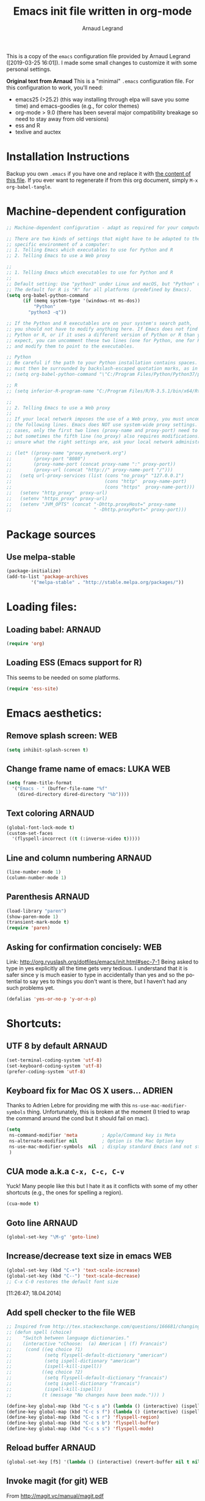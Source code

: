 # -*- mode: org -*-
#+TITLE:      Emacs init file written in org-mode
#+AUTHOR:    Arnaud Legrand
#+EMAIL:     arnaud.legrand@imag.fr
#+STARTUP: indent
#+LANGUAGE:   en

This is a copy of the ~emacs~ configuration file provided by Arnaud
Legrand ([2019-03-25 16:01]).  I made some small changes to customize
it with some personal settings.

*Original text from Arnaud*
This is a "minimal" =.emacs= configuration file. For this configuration
to work, you'll need:
- emacs25 (>25.2) (this way installing through elpa will save you some
  time) and emacs-goodies (e.g., for color themes)
- org-mode > 9.0 (there has been several major compatibility breakage
  so need to stay away from old versions)
- ess and R
- texlive and auctex

* Installation Instructions
Backup you own =.emacs= if you have one and replace it with [[file:init.el][the content
of this file]]. If you ever want to regenerate if from this org
document, simply =M-x org-babel-tangle=.

* Machine-dependent configuration
#+begin_src emacs-lisp :tangle init.el
;; Machine-dependent configuration - adapt as required for your computer!

;; There are two kinds of settings that might have to be adapted to the
;; specific environment of a computer:
;; 1. Telling Emacs which executables to use for Python and R
;; 2. Telling Emacs to use a Web proxy

;;
;; 1. Telling Emacs which executables to use for Python and R
;;
;; Default setting: Use "python3" under Linux and macOS, but "Python" under Windows.
;; The default for R is "R" for all platforms (predefined by Emacs).
(setq org-babel-python-command
      (if (memq system-type '(windows-nt ms-dos))
          "Python"
        "python3 -q"))

;; If the Python and R executables are on your system's search path,
;; you should not have to modify anything here. If Emacs does not find
;; Python or R, or if it uses a different version of Python or R than you
;; expect, you can uncomment these two lines (one for Python, one for R)
;; and modify them to point to the executables.

;; Python
;; Be careful if the path to your Python installation contains spaces. The path
;; must then be surrounded by backslash-escaped quotation marks, as in
;; (setq org-babel-python-command "\"C:/Program Files/Python/Python37/python.exe\"")

;; R
;; (setq inferior-R-program-name "C:/Program Files/R/R-3.5.1/bin/x64/Rterm.exe")

;;
;; 2. Telling Emacs to use a Web proxy
;;
;; If your local network imposes the use of a Web proxy, you must uncomment and adapt
;; the following lines. Emacs does NOT use system-wide proxy settings. In most
;; cases, only the first two lines (proxy-name and proxy-port) need to be changed,
;; but sometimes the fifth line (no_proxy) also requires modifications. If you are
;; unsure what the right settings are, ask your local network administrator for help.

;; (let* ((proxy-name "proxy.mynetwork.org")
;;        (proxy-port "8080")
;;        (proxy-name-port (concat proxy-name ":" proxy-port))
;;        (proxy-url (concat "http://" proxy-name-port "/")))
;;   (setq url-proxy-services (list (cons "no_proxy" "127.0.0.1")
;;                                  (cons "http"  proxy-name-port)
;;                                  (cons "https"  proxy-name-port)))
;;   (setenv "http_proxy"  proxy-url)
;;   (setenv "https_proxy" proxy-url)
;;   (setenv "JVM_OPTS" (concat "-Dhttp.proxyHost=" proxy-name
;;                              " -Dhttp.proxyPort=" proxy-port)))
#+end_src

* Package sources
** Use melpa-stable
#+BEGIN_SRC emacs-lisp :tangle init.el
(package-initialize)
(add-to-list 'package-archives
		 '("melpa-stable" . "http://stable.melpa.org/packages/"))
#+END_SRC
* Loading files:  
** Loading babel: 						     :ARNAUD:
#+begin_src emacs-lisp :tangle init.el
(require 'org)
#+end_src
** Loading ESS (Emacs support for R)
This seems to be needed on some platforms.
#+begin_src emacs-lisp :tangle init.el
(require 'ess-site)
#+end_src
* Emacs aesthetics:
** Remove splash screen:						:WEB:
#+begin_src emacs-lisp :tangle init.el
(setq inhibit-splash-screen t)
#+end_src
** Change frame name of emacs:					   :LUKA:WEB:
#+begin_src emacs-lisp :tangle init.el
(setq frame-title-format
  '("Emacs - " (buffer-file-name "%f"
    (dired-directory dired-directory "%b"))))
#+end_src
** Text coloring						     :ARNAUD:
#+begin_src emacs-lisp :tangle init.el
  (global-font-lock-mode t)
  (custom-set-faces
    '(flyspell-incorrect ((t (:inverse-video t)))))
#+end_src
** Line and column numbering					     :ARNAUD:
#+begin_src emacs-lisp :tangle init.el
(line-number-mode 1)
(column-number-mode 1)
#+end_src
** Parenthesis                                                       :ARNAUD:
#+begin_src emacs-lisp :tangle init.el
(load-library "paren")
(show-paren-mode 1)
(transient-mark-mode t)
(require 'paren)
#+end_src
** Asking for confirmation concisely: 					:WEB:
Link: http://org.ryuslash.org/dotfiles/emacs/init.html#sec-7-1 Being
asked to type in yes explicitly all the time gets very tedious. I
understand that it is safer since y is much easier to type in
accidentally than yes and so the potential to say yes to things you
don't want is there, but I haven't had any such problems yet.

#+begin_src emacs-lisp :tangle init.el
(defalias 'yes-or-no-p 'y-or-n-p)
#+end_src
* Shortcuts:
** UTF 8 by default                                                 :ARNAUD:
#+begin_src emacs-lisp :tangle init.el
(set-terminal-coding-system 'utf-8)
(set-keyboard-coding-system 'utf-8)
(prefer-coding-system 'utf-8)
#+end_src
** Keyboard fix for Mac OS X users...                               :ADRIEN:
Thanks to Adrien Lebre for providing me with this
=ns-use-mac-modifier-symbols= thing. Unfortunately, this is broken at
the moment (I tried to wrap the command around the cond but it should
fail on mac). 
#+begin_src emacs-lisp :tangle init.el
    (setq
     ns-command-modifier 'meta         ; Apple/Command key is Meta
	 ns-alternate-modifier nil         ; Option is the Mac Option key
	 ns-use-mac-modifier-symbols  nil  ; display standard Emacs (and not standard Mac) modifier symbols
	 )
#+end_src
** CUA mode a.k.a =C-x, C-c, C-v= 
Yuck! Many people like this but I hate it as it conflicts with some of
my other shortcuts (e.g., the ones for spelling a region).
#+begin_src emacs-lisp :tangle init.el
(cua-mode t)
#+end_src
** Navigate back in text                                   :ARNAUD:noexport:
#+begin_src emacs-lisp
(defun jump-mark ()
  (interactive)
  (set-mark-command (point)))
(defun beginning-of-defun-and-mark ()
  (interactive)
  (push-mark (point))
  (beginning-of-defun))
(defun end-of-defun-and-mark ()
  (interactive)
  (push-mark (point))
  (end-of-defun))

(global-set-key "\^c\^b" 'beginning-of-defun-and-mark)
(global-set-key "\^c\^e" 'end-of-defun-and-mark)
(global-set-key "\^c\^j" 'jump-mark)
(global-set-key [S-f6] 'jump-mark)		;; jump from mark to mark
#+end_src
** Goto line							     :ARNAUD:
#+begin_src emacs-lisp :tangle init.el
(global-set-key "\M-g" 'goto-line)
#+end_src
** Increase/decrease text size in emacs                                :WEB:
#+begin_src emacs-lisp :tangle init.el
(global-set-key (kbd "C-+") 'text-scale-increase)
(global-set-key (kbd "C--") 'text-scale-decrease)
;; C-x C-0 restores the default font size
#+end_src
[11:26:47; 18.04.2014]
** Add spell checker to the file                                       :WEB:
#+begin_src emacs-lisp :tangle init.el
;; Inspired from http://tex.stackexchange.com/questions/166681/changing-language-of-flyspell-emacs-with-a-shortcut
;; (defun spell (choice)
;;    "Switch between language dictionaries."
;;    (interactive "cChoose:  (a) American | (f) Francais")
;;     (cond ((eq choice ?1)
;;            (setq flyspell-default-dictionary "american")
;;            (setq ispell-dictionary "american")
;;            (ispell-kill-ispell))
;;           ((eq choice ?2)
;;            (setq flyspell-default-dictionary "francais")
;;            (setq ispell-dictionary "francais")
;;            (ispell-kill-ispell))
;;           (t (message "No changes have been made."))) )

(define-key global-map (kbd "C-c s a") (lambda () (interactive) (ispell-change-dictionary "american")))
(define-key global-map (kbd "C-c s f") (lambda () (interactive) (ispell-change-dictionary "francais")))
(define-key global-map (kbd "C-c s r") 'flyspell-region)
(define-key global-map (kbd "C-c s b") 'flyspell-buffer)
(define-key global-map (kbd "C-c s s") 'flyspell-mode)
#+end_src
** Reload buffer                                                     :ARNAUD:
#+begin_src emacs-lisp :tangle init.el
(global-set-key [f5] '(lambda () (interactive) (revert-buffer nil t nil)))
#+end_src
** Invoke magit (for git)                                              :WEB:
From http://magit.vc/manual/magit.pdf

#+begin_src emacs-lisp :tangle init.el
(global-set-key (kbd "C-x g") 'magit-status)
(global-set-key (kbd "C-x M-g") 'magit-dispatch-popup)
;; (global-magit-file-mode 1)
#+end_src
* Small fixes for LaTeX:
** PDF with LaTeX by default                                        :ARNAUD:
#+begin_src emacs-lisp :tangle init.el
(defun auto-fill-mode-on () (TeX-PDF-mode 1))
(add-hook 'tex-mode-hook 'TeX-PDF-mode-on)
(add-hook 'latex-mode-hook 'TeX-PDF-mode-on)
(setq TeX-PDF-mode t)
#+end_src
** Auto-fill-mode
#+begin_src emacs-lisp :tangle init.el
(defun auto-fill-mode-on () (auto-fill-mode 1))
(add-hook 'text-mode-hook 'auto-fill-mode-on)
(add-hook 'emacs-lisp-mode 'auto-fill-mode-on)
(add-hook 'tex-mode-hook 'auto-fill-mode-on)
(add-hook 'latex-mode-hook 'auto-fill-mode-on)
#+end_src
* Org-mode convenient configuration
** Default directory
#+begin_src emacs-lisp :tangle init.el
(setq org-directory "~/org/")
#+end_src
** Cosmetics
#+begin_src emacs-lisp :tangle init.el
(setq org-hide-leading-stars t)
(setq org-alphabetical-lists t)
(setq org-src-fontify-natively t)  ;; you want this to activate coloring in blocks
(setq org-src-tab-acts-natively t) ;; you want this to have completion in blocks
(setq org-hide-emphasis-markers t) ;; to hide the *,=, or / markers
(setq org-pretty-entities t)       ;; to have \alpha, \to and others display as utf8 http://orgmode.org/manual/Special-symbols.html
#+end_src
** Agenda
*** Add short cut keys for the org-agenda			     :ARNAUD:
#+begin_src emacs-lisp :tangle init.el
(global-set-key "\C-cl" 'org-store-link)
(global-set-key "\C-cc" 'org-capture)
(global-set-key (kbd "C-c a") 'org-agenda)
(define-key global-map "\C-cl" 'org-store-link)
(define-key global-map (kbd "C-c a") 'org-agenda)
(global-set-key "\C-cb" 'org-iswitchb)
(setq org-default-notes-file "~/org/notes.org")
     (define-key global-map "\C-cd" 'org-capture)
(setq org-capture-templates (quote (("t" "Todo" entry (file+headline "~/org/liste.org" "Tasks") "* TODO %?
  %i
  %a" :prepend t) ("j" "Journal" entry (file+datetree "~/org/journal.org") "* %?
Entered on %U
  %i
  %a"))))
#+end_src

#+RESULTS:
| t | Todo    | entry | (file+headline ~/org/liste.org Tasks) | * TODO %?\n  %i\n  %a           | :prepend | t |
| j | Journal | entry | (file+datetree ~/org/journal.org)     | * %?\nEntered on %U\n  %i\n  %a |          |   |

*** Agenda config						     :ARNAUD:
#+begin_src emacs-lisp :tangle init.el
(setq org-agenda-include-all-todo t)
(setq org-agenda-include-diary t)
#+end_src
* Org-mode shortcuts
** Adding date with brackets with command "C-c d":		       :LUKA:
#+begin_src emacs-lisp :tangle init.el
(global-set-key (kbd "C-c d") 'insert-date)
(defun insert-date (prefix)
    "Insert the current date. With prefix-argument, use ISO format. With
   two prefix arguments, write out the day and month name."
    (interactive "P")
    (let ((format (cond
                   ((not prefix) "** %Y-%m-%d")
                   ((equal prefix '(4)) "[%Y-%m-%d]"))))
      (insert (format-time-string format))))
#+end_src
[16:34:01; 24.04.2013]

** Adding date with command "C-c t":				       :LUKA:
#+begin_src emacs-lisp :tangle init.el
(global-set-key (kbd "C-c t") 'insert-time-date)
(defun insert-time-date (prefix)
    "Insert the current date. With prefix-argument, use ISO format. With
   two prefix arguments, write out the day and month name."
    (interactive "P")
    (let ((format (cond
                   ((not prefix) "[%H:%M:%S; %d.%m.%Y]")
                   ((equal prefix '(4)) "[%H:%M:%S; %Y-%m-%d]"))))
      (insert (format-time-string format))))
#+end_src
[16:34:15; 24.04.2013]
** Org-store-link:                                                  :ARNAUD:
#+begin_src emacs-lisp :tangle init.el
(global-set-key (kbd "C-c l") 'org-store-link)
#+end_src
** Navigating through org-mode:
Additional shortcuts for navigating through org-mode documents:
#+begin_src emacs-lisp :tangle init.el
(global-set-key (kbd "C-c <up>") 'outline-up-heading)
(global-set-key (kbd "C-c <left>") 'outline-previous-visible-heading)
(global-set-key (kbd "C-c <right>") 'outline-next-visible-heading)
#+end_src
* Org-mode + babel:
** Seamless use of babel (no confirmation, lazy export)              :ARNAUD:
#+begin_src emacs-lisp :tangle init.el
;; In org-mode 9 you need to have #+PROPERTY: header-args :eval never-export 
;; in the beginning or your document to tell org-mode not to evaluate every 
;; code block every time you export.
(setq org-confirm-babel-evaluate nil) ;; Do not ask for confirmation all the time!!
#+end_src
** Some initial languages we want org-babel to support:             :ARNAUD:
#+begin_src emacs-lisp :tangle init.el
  (org-babel-do-load-languages
   'org-babel-load-languages
   '(
     (shell . t)
     (python . t)
     (R . t)
     (latex .t)
     (C .t)
     (ruby . t)
     (ocaml . t)
     (ditaa . t)
     (dot . t)
     (octave . t)
     (sqlite . t)
     (perl . t)
     (screen . t)
     (plantuml . t)
     (lilypond . t)
     (org . t)
     (makefile . t)
     ))
  (setq org-src-preserve-indentation t)
#+end_src

** Adding source code blocks: 					       :LUKA:
*** With capital letters:
To use this type <s and then TAB
#+begin_src emacs-lisp :tangle init.el
(add-to-list 'org-structure-template-alist
        '("s" "#+begin_src ?\n\n#+end_src" "<src lang=\"?\">\n\n</src>"))
#+end_src
*** Emacs-elisp code:
To use this type <m and then TAB
#+begin_src emacs-lisp :tangle init.el
(add-to-list 'org-structure-template-alist
        '("m" "#+begin_src emacs-lisp :tangle init.el\n\n#+end_src" "<src lang=\"emacs-lisp\">\n\n</src>"))
#+end_src

*** R code:
To use this type <r and then TAB. This creates an R block for textual output.
#+begin_src emacs-lisp :tangle init.el
(add-to-list 'org-structure-template-alist
        '("r" "#+begin_src R :results output :exports both :session *R*\n\n#+end_src" "<src lang=\"R\">\n\n</src>"))
#+end_src

To use this type <R and then TAB. This creates an R block for graphics
that are stored in the =/tmp/=.
#+begin_src emacs-lisp :tangle init.el
(add-to-list 'org-structure-template-alist
        '("R" "#+begin_src R :results output graphics :file (org-babel-temp-file \"figure\" \".png\") :exports both :width 600 :height 400 :session *R* \n\n#+end_src" "<src lang=\"R\">\n\n</src>"))
#+end_src

To use this type <RR and then TAB. This creates an R block for
graphics that are stored in the directory of the current file.

#+begin_src emacs-lisp :tangle init.el
(add-to-list 'org-structure-template-alist
        '("RR" "#+begin_src R :results output graphics :file  (org-babel-temp-file (concat (file-name-directory (or load-file-name buffer-file-name)) \"figure-\") \".png\") :exports both :width 600 :height 400 :session *R* \n\n#+end_src" "<src lang=\"R\">\n\n</src>"))
#+end_src
*** Python code
To use this type <p and then TAB
#+begin_src emacs-lisp :tangle init.el
(add-to-list 'org-structure-template-alist
        '("p" "#+begin_src python :results output :exports both\n\n#+end_src" "<src lang=\"python\">\n\n</src>"))
#+end_src

#+begin_src emacs-lisp :tangle init.el
(add-to-list 'org-structure-template-alist
        '("P" "#+begin_src python :results output :session :exports both\n\n#+end_src" "<src lang=\"python\">\n\n</src>"))
#+end_src

#+begin_src emacs-lisp :tangle init.el
(add-to-list 'org-structure-template-alist
        '("PP" "#+begin_src python :results file :session :var matplot_lib_filename=(org-babel-temp-file \"figure\" \".png\") :exports both\nimport matplotlib.pyplot as plt\n\nimport numpy\nx=numpy.linspace(-15,15)\nplt.figure(figsize=(10,5))\nplt.plot(x,numpy.cos(x)/x)\nplt.tight_layout()\n\nplt.savefig(matplot_lib_filename)\nmatplot_lib_filename\n#+end_src" "<src lang=\"python\">\n\n</src>"))
#+end_src
*** Bash "sh" code:
To use this type <b and then TAB
#+begin_src emacs-lisp :tangle init.el
(if (memq system-type '(windows-nt ms-dos))
    ;; Non-session shell execution does not seem to work under Windows, so we use
    ;; a named session just like for B.
    (add-to-list 'org-structure-template-alist
                 '("b" "#+begin_src shell :session session :results output :exports both\n\n#+end_src" "<src lang=\"sh\">\n\n</src>"))
  (add-to-list 'org-structure-template-alist
               '("b" "#+begin_src shell :results output :exports both\n\n#+end_src" "<src lang=\"sh\">\n\n</src>")))
#+end_src

To use this type <B and then TAB. This comes with a session argument
(e.g., in case you want to keep ssh connexions open).
#+begin_src emacs-lisp :tangle init.el
(add-to-list 'org-structure-template-alist
        '("B" "#+begin_src shell :session *shell* :results output :exports both \n\n#+end_src" "<src lang=\"sh\">\n\n</src>"))
#+end_src
*** Graphviz
#+begin_src emacs-lisp :tangle init.el
(add-to-list 'org-structure-template-alist
        '("g" "#+begin_src dot :results output graphics :file \"/tmp/graph.pdf\" :exports both
   digraph G {
      node [color=black,fillcolor=white,shape=rectangle,style=filled,fontname=\"Helvetica\"];
      A[label=\"A\"]
      B[label=\"B\"]
      A->B
   }\n#+end_src" "<src lang=\"dot\">\n\n</src>"))
#+end_src
** Evaluating whole subtree:                                          :LUKA:
#+begin_src emacs-lisp :tangle init.el
(global-set-key (kbd "C-c S-t") 'org-babel-execute-subtree)
#+end_src
** Display images                                                   :ARNAUD:
#+begin_src emacs-lisp :tangle init.el
(add-hook 'org-babel-after-execute-hook 'org-display-inline-images) 
(add-hook 'org-mode-hook 'org-display-inline-images)
(add-hook 'org-mode-hook 'org-babel-result-hide-all)
#+end_src
** Optimizing Python execution
*** Don't use readline completion
This often fails, yielding an ugly warning, and isn't of any use in Org-mode anyway
#+begin_src emacs-lisp :tangle init.el
(setq python-shell-completion-native-enable nil)
#+end_src

* Theme                                                            :VINICIUS:
#+BEGIN_SRC emacs-lisp
(load-theme 'misterioso)
#+END_SRC
